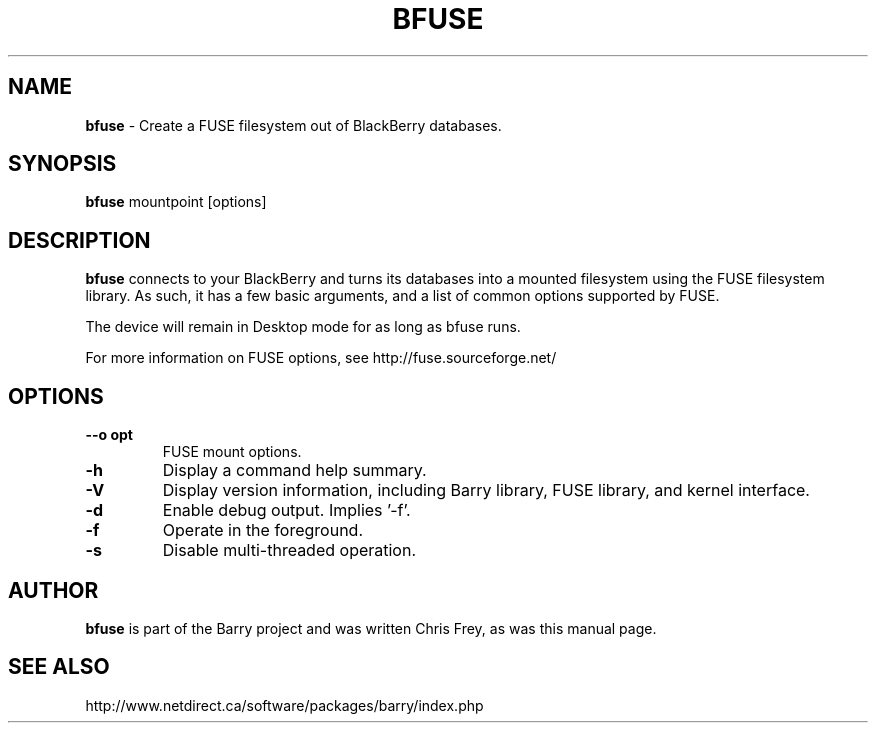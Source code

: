 .\"                                      Hey, EMACS: -*- nroff -*-
.\" First parameter, NAME, should be all caps
.\" Second parameter, SECTION, should be 1-8, maybe w/ subsection
.\" other parameters are allowed: see man(7), man(1)
.TH BFUSE 1 "January 30, 2009"
.\" Please adjust this date whenever revising the manpage.
.\"
.\" Some roff macros, for reference:
.\" .nh        disable hyphenation
.\" .hy        enable hyphenation
.\" .ad l      left justify
.\" .ad b      justify to both left and right margins
.\" .nf        disable filling
.\" .fi        enable filling
.\" .br        insert line break
.\" .sp <n>    insert n+1 empty lines
.\" for manpage-specific macros, see man(7)
.SH NAME
.B bfuse
\- Create a FUSE filesystem out of BlackBerry databases.
.SH SYNOPSIS
.B bfuse
mountpoint [options]
.SH DESCRIPTION
.PP
.B bfuse
connects to your BlackBerry and turns its databases into
a mounted filesystem using the FUSE filesystem library.  As such,
it has a few basic arguments, and a list of common options supported
by FUSE.
.PP
The device will remain in Desktop mode for as long as bfuse runs.
.PP
For more information on FUSE options, see
http://fuse.sourceforge.net/

.SH OPTIONS
.TP
.B \--o opt
FUSE mount options.
.TP
.B \-h
Display a command help summary.
.TP
.B \-V
Display version information, including Barry library, FUSE library, and
kernel interface.
.TP
.B \-d
Enable debug output.  Implies '-f'.
.TP
.B \-f
Operate in the foreground.
.TP
.B \-s
Disable multi-threaded operation.

.SH AUTHOR
.nh
.B bfuse
is part of the Barry project and was written Chris Frey, as was
this manual page.
.SH SEE ALSO
.PP
http://www.netdirect.ca/software/packages/barry/index.php

